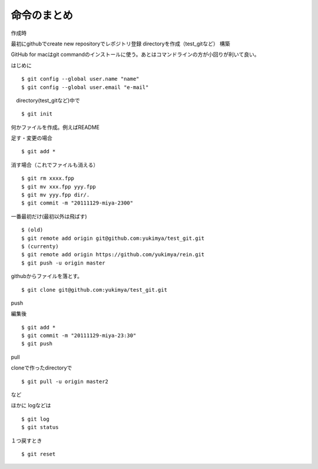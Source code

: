=========================================
命令のまとめ
=========================================

作成時

最初にgithubでcreate new repositoryでレポジトリ登録
directoryを作成（test_gitなど）
構築

GitHub for macはgit commandのインストールに使う。あとはコマンドラインの方が小回りが利いて良い。


はじめに
::

$ git config --global user.name "name"
$ git config --global user.email "e-mail"

　directory(test_gitなど)中で
::

$ git init

何かファイルを作成。例えばREADME

足す・変更の場合
::

$ git add *

消す場合（これでファイルも消える）
::

$ git rm xxxx.fpp
$ git mv xxx.fpp yyy.fpp
$ git mv yyy.fpp dir/.
$ git commit -m "20111129-miya-2300"

一番最初だけ(最初以外は飛ばす)
::

$ (old)
$ git remote add origin git@github.com:yukimya/test_git.git
$ (currenty)
$ git remote add origin https://github.com/yukimya/rein.git
$ git push -u origin master

githubからファイルを落とす。
::

$ git clone git@github.com:yukimya/test_git.git

push

編集後
::

$ git add *
$ git commit -m "20111129-miya-23:30"
$ git push

pull

cloneで作ったdirectoryで
::

$ git pull -u origin master2

など

ほかに
logなどは
::

$ git log
$ git status

１つ戻すとき
::

$ git reset
